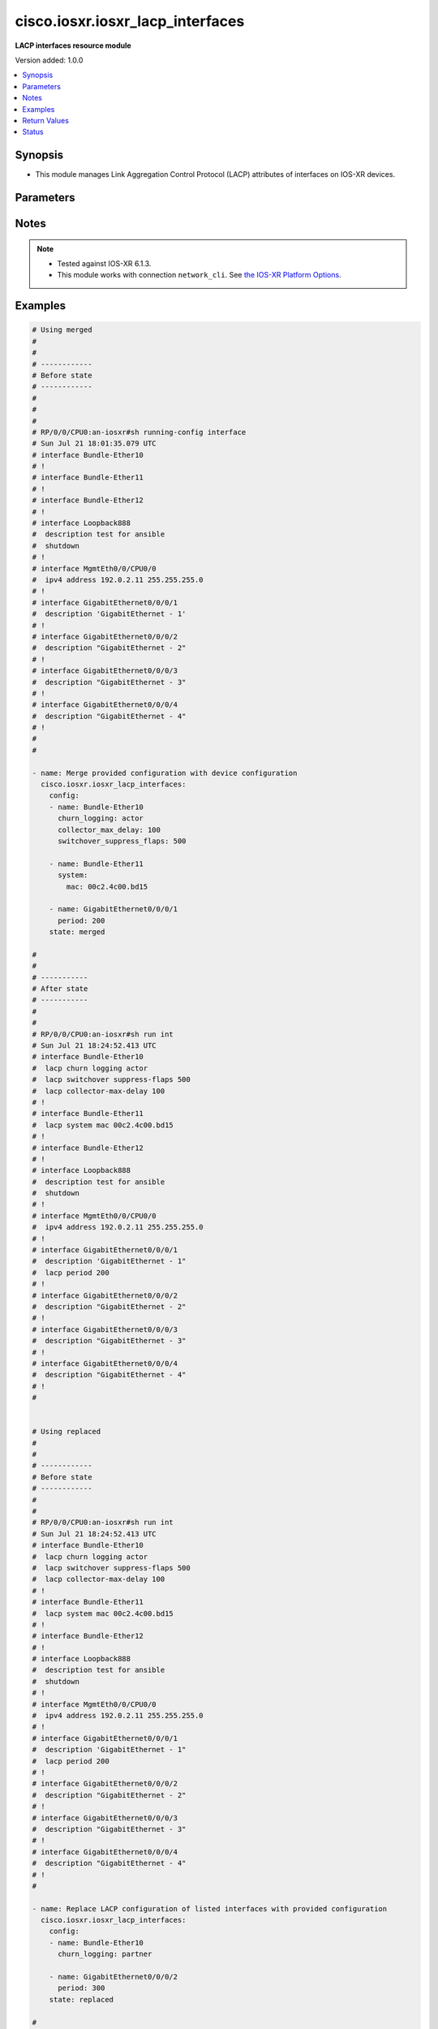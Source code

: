 .. _cisco.iosxr.iosxr_lacp_interfaces_module:


*********************************
cisco.iosxr.iosxr_lacp_interfaces
*********************************

**LACP interfaces resource module**


Version added: 1.0.0

.. contents::
   :local:
   :depth: 1


Synopsis
--------
- This module manages Link Aggregation Control Protocol (LACP) attributes of interfaces on IOS-XR devices.




Parameters
----------

.. raw:: html

    <table  border=0 cellpadding=0 class="documentation-table">
        <tr>
            <th colspan="3">Parameter</th>
            <th>Choices/<font color="blue">Defaults</font></th>
                        <th width="100%">Comments</th>
        </tr>
                    <tr>
                                                                <td colspan="3">
                    <div class="ansibleOptionAnchor" id="parameter-"></div>
                    <b>config</b>
                    <a class="ansibleOptionLink" href="#parameter-" title="Permalink to this option"></a>
                    <div style="font-size: small">
                        <span style="color: purple">list</span>
                                                                    </div>
                                    </td>
                                <td>
                                                                                                                                                            </td>
                                                                <td>
                                            <div>A dictionary of LACP interfaces options.</div>
                                                        </td>
            </tr>
                                                            <tr>
                                                    <td class="elbow-placeholder"></td>
                                                <td colspan="2">
                    <div class="ansibleOptionAnchor" id="parameter-"></div>
                    <b>churn_logging</b>
                    <a class="ansibleOptionLink" href="#parameter-" title="Permalink to this option"></a>
                    <div style="font-size: small">
                        <span style="color: purple">string</span>
                                                                    </div>
                                    </td>
                                <td>
                                                                                                                            <ul style="margin: 0; padding: 0"><b>Choices:</b>
                                                                                                                                                                <li>actor</li>
                                                                                                                                                                                                <li>partner</li>
                                                                                                                                                                                                <li>both</li>
                                                                                    </ul>
                                                                            </td>
                                                                <td>
                                            <div>Specifies the parameter for logging of LACP churn events.</div>
                                            <div>Valid only for ether-bundles.</div>
                                            <div>Mode &#x27;actor&#x27; logs actor churn events only.</div>
                                            <div>Mode &#x27;partner&#x27; logs partner churn events only.</div>
                                            <div>Mode &#x27;both&#x27; logs actor and partner churn events only.</div>
                                                        </td>
            </tr>
                                <tr>
                                                    <td class="elbow-placeholder"></td>
                                                <td colspan="2">
                    <div class="ansibleOptionAnchor" id="parameter-"></div>
                    <b>collector_max_delay</b>
                    <a class="ansibleOptionLink" href="#parameter-" title="Permalink to this option"></a>
                    <div style="font-size: small">
                        <span style="color: purple">integer</span>
                                                                    </div>
                                    </td>
                                <td>
                                                                                                                                                            </td>
                                                                <td>
                                            <div>Specifies the collector max delay to be signaled to the LACP partner.</div>
                                            <div>Valid only for ether-bundles.</div>
                                            <div>Refer to vendor documentation for valid values.</div>
                                                        </td>
            </tr>
                                <tr>
                                                    <td class="elbow-placeholder"></td>
                                                <td colspan="2">
                    <div class="ansibleOptionAnchor" id="parameter-"></div>
                    <b>name</b>
                    <a class="ansibleOptionLink" href="#parameter-" title="Permalink to this option"></a>
                    <div style="font-size: small">
                        <span style="color: purple">string</span>
                                                                    </div>
                                    </td>
                                <td>
                                                                                                                                                            </td>
                                                                <td>
                                            <div>Name/Identifier of the interface or Ether-Bundle.</div>
                                                        </td>
            </tr>
                                <tr>
                                                    <td class="elbow-placeholder"></td>
                                                <td colspan="2">
                    <div class="ansibleOptionAnchor" id="parameter-"></div>
                    <b>period</b>
                    <a class="ansibleOptionLink" href="#parameter-" title="Permalink to this option"></a>
                    <div style="font-size: small">
                        <span style="color: purple">integer</span>
                                                                    </div>
                                    </td>
                                <td>
                                                                                                                                                            </td>
                                                                <td>
                                            <div>Specifies the rate at which packets are sent or received.</div>
                                            <div>For ether-bundles, this specifies the period to be used by its member links.</div>
                                            <div>Refer to vendor documentation for valid values.</div>
                                                        </td>
            </tr>
                                <tr>
                                                    <td class="elbow-placeholder"></td>
                                                <td colspan="2">
                    <div class="ansibleOptionAnchor" id="parameter-"></div>
                    <b>switchover_suppress_flaps</b>
                    <a class="ansibleOptionLink" href="#parameter-" title="Permalink to this option"></a>
                    <div style="font-size: small">
                        <span style="color: purple">integer</span>
                                                                    </div>
                                    </td>
                                <td>
                                                                                                                                                            </td>
                                                                <td>
                                            <div>Specifies the time for which to suppress flaps during a LACP switchover.</div>
                                            <div>Valid only for ether-bundles.</div>
                                            <div>Refer to vendor documentation for valid values.</div>
                                                        </td>
            </tr>
                                <tr>
                                                    <td class="elbow-placeholder"></td>
                                                <td colspan="2">
                    <div class="ansibleOptionAnchor" id="parameter-"></div>
                    <b>system</b>
                    <a class="ansibleOptionLink" href="#parameter-" title="Permalink to this option"></a>
                    <div style="font-size: small">
                        <span style="color: purple">dictionary</span>
                                                                    </div>
                                    </td>
                                <td>
                                                                                                                                                            </td>
                                                                <td>
                                            <div>This dict object contains configurable options related to LACP system parameters for ether-bundles.</div>
                                                        </td>
            </tr>
                                                            <tr>
                                                    <td class="elbow-placeholder"></td>
                                    <td class="elbow-placeholder"></td>
                                                <td colspan="1">
                    <div class="ansibleOptionAnchor" id="parameter-"></div>
                    <b>mac</b>
                    <a class="ansibleOptionLink" href="#parameter-" title="Permalink to this option"></a>
                    <div style="font-size: small">
                        <span style="color: purple">string</span>
                                                                    </div>
                                    </td>
                                <td>
                                                                                                                                                            </td>
                                                                <td>
                                            <div>Specifies the system ID to use in LACP negotiations for the bundle, encoded as a MAC address.</div>
                                                        </td>
            </tr>
                                <tr>
                                                    <td class="elbow-placeholder"></td>
                                    <td class="elbow-placeholder"></td>
                                                <td colspan="1">
                    <div class="ansibleOptionAnchor" id="parameter-"></div>
                    <b>priority</b>
                    <a class="ansibleOptionLink" href="#parameter-" title="Permalink to this option"></a>
                    <div style="font-size: small">
                        <span style="color: purple">integer</span>
                                                                    </div>
                                    </td>
                                <td>
                                                                                                                                                            </td>
                                                                <td>
                                            <div>Specifies the system priority to use in LACP negotiations for the bundle.</div>
                                            <div>Refer to vendor documentation for valid values.</div>
                                                        </td>
            </tr>
                    
                                    
                                                <tr>
                                                                <td colspan="3">
                    <div class="ansibleOptionAnchor" id="parameter-"></div>
                    <b>running_config</b>
                    <a class="ansibleOptionLink" href="#parameter-" title="Permalink to this option"></a>
                    <div style="font-size: small">
                        <span style="color: purple">string</span>
                                                                    </div>
                                    </td>
                                <td>
                                                                                                                                                            </td>
                                                                <td>
                                            <div>This option is used only with state <em>parsed</em>.</div>
                                            <div>The value of this option should be the output received from the IOS-XR device by executing the command <b>show running-config int</b>.</div>
                                            <div>The state <em>parsed</em> reads the configuration from <code>running_config</code> option and transforms it into Ansible structured data as per the resource module&#x27;s argspec and the value is then returned in the <em>parsed</em> key within the result.</div>
                                                        </td>
            </tr>
                                <tr>
                                                                <td colspan="3">
                    <div class="ansibleOptionAnchor" id="parameter-"></div>
                    <b>state</b>
                    <a class="ansibleOptionLink" href="#parameter-" title="Permalink to this option"></a>
                    <div style="font-size: small">
                        <span style="color: purple">string</span>
                                                                    </div>
                                    </td>
                                <td>
                                                                                                                            <ul style="margin: 0; padding: 0"><b>Choices:</b>
                                                                                                                                                                <li><div style="color: blue"><b>merged</b>&nbsp;&larr;</div></li>
                                                                                                                                                                                                <li>replaced</li>
                                                                                                                                                                                                <li>overridden</li>
                                                                                                                                                                                                <li>deleted</li>
                                                                                                                                                                                                <li>parsed</li>
                                                                                                                                                                                                <li>gathered</li>
                                                                                                                                                                                                <li>rendered</li>
                                                                                    </ul>
                                                                            </td>
                                                                <td>
                                            <div>The state of the configuration after module completion.</div>
                                                        </td>
            </tr>
                        </table>
    <br/>


Notes
-----

.. note::
   - Tested against IOS-XR 6.1.3.
   - This module works with connection ``network_cli``. See `the IOS-XR Platform Options <../network/user_guide/platform_iosxr.html>`_.



Examples
--------

.. code-block:: yaml+jinja

    
    # Using merged
    #
    #
    # ------------
    # Before state
    # ------------
    #
    #
    #
    # RP/0/0/CPU0:an-iosxr#sh running-config interface
    # Sun Jul 21 18:01:35.079 UTC
    # interface Bundle-Ether10
    # !
    # interface Bundle-Ether11
    # !
    # interface Bundle-Ether12
    # !
    # interface Loopback888
    #  description test for ansible
    #  shutdown
    # !
    # interface MgmtEth0/0/CPU0/0
    #  ipv4 address 192.0.2.11 255.255.255.0
    # !
    # interface GigabitEthernet0/0/0/1
    #  description 'GigabitEthernet - 1'
    # !
    # interface GigabitEthernet0/0/0/2
    #  description "GigabitEthernet - 2"
    # !
    # interface GigabitEthernet0/0/0/3
    #  description "GigabitEthernet - 3"
    # !
    # interface GigabitEthernet0/0/0/4
    #  description "GigabitEthernet - 4"
    # !
    #
    #

    - name: Merge provided configuration with device configuration
      cisco.iosxr.iosxr_lacp_interfaces:
        config:
        - name: Bundle-Ether10
          churn_logging: actor
          collector_max_delay: 100
          switchover_suppress_flaps: 500

        - name: Bundle-Ether11
          system:
            mac: 00c2.4c00.bd15

        - name: GigabitEthernet0/0/0/1
          period: 200
        state: merged

    #
    #
    # -----------
    # After state
    # -----------
    #
    #
    # RP/0/0/CPU0:an-iosxr#sh run int
    # Sun Jul 21 18:24:52.413 UTC
    # interface Bundle-Ether10
    #  lacp churn logging actor
    #  lacp switchover suppress-flaps 500
    #  lacp collector-max-delay 100
    # !
    # interface Bundle-Ether11
    #  lacp system mac 00c2.4c00.bd15
    # !
    # interface Bundle-Ether12
    # !
    # interface Loopback888
    #  description test for ansible
    #  shutdown
    # !
    # interface MgmtEth0/0/CPU0/0
    #  ipv4 address 192.0.2.11 255.255.255.0
    # !
    # interface GigabitEthernet0/0/0/1
    #  description 'GigabitEthernet - 1"
    #  lacp period 200
    # !
    # interface GigabitEthernet0/0/0/2
    #  description "GigabitEthernet - 2"
    # !
    # interface GigabitEthernet0/0/0/3
    #  description "GigabitEthernet - 3"
    # !
    # interface GigabitEthernet0/0/0/4
    #  description "GigabitEthernet - 4"
    # !
    #


    # Using replaced
    #
    #
    # ------------
    # Before state
    # ------------
    #
    #
    # RP/0/0/CPU0:an-iosxr#sh run int
    # Sun Jul 21 18:24:52.413 UTC
    # interface Bundle-Ether10
    #  lacp churn logging actor
    #  lacp switchover suppress-flaps 500
    #  lacp collector-max-delay 100
    # !
    # interface Bundle-Ether11
    #  lacp system mac 00c2.4c00.bd15
    # !
    # interface Bundle-Ether12
    # !
    # interface Loopback888
    #  description test for ansible
    #  shutdown
    # !
    # interface MgmtEth0/0/CPU0/0
    #  ipv4 address 192.0.2.11 255.255.255.0
    # !
    # interface GigabitEthernet0/0/0/1
    #  description 'GigabitEthernet - 1"
    #  lacp period 200
    # !
    # interface GigabitEthernet0/0/0/2
    #  description "GigabitEthernet - 2"
    # !
    # interface GigabitEthernet0/0/0/3
    #  description "GigabitEthernet - 3"
    # !
    # interface GigabitEthernet0/0/0/4
    #  description "GigabitEthernet - 4"
    # !
    #

    - name: Replace LACP configuration of listed interfaces with provided configuration
      cisco.iosxr.iosxr_lacp_interfaces:
        config:
        - name: Bundle-Ether10
          churn_logging: partner

        - name: GigabitEthernet0/0/0/2
          period: 300
        state: replaced

    #
    #
    # -----------
    # After state
    # -----------
    #
    #
    # RP/0/0/CPU0:an-iosxr#sh run int
    # Sun Jul 21 18:50:21.929 UTC
    # interface Bundle-Ether10
    #  lacp churn logging partner
    # !
    # interface Bundle-Ether11
    #  lacp system mac 00c2.4c00.bd15
    # !
    # interface Bundle-Ether12
    # !
    # interface Loopback888
    #  description test for ansible
    #  shutdown
    # !
    # interface MgmtEth0/0/CPU0/0
    #  ipv4 address 192.0.2.11 255.255.255.0
    # !
    # interface GigabitEthernet0/0/0/1
    #  description 'GigabitEthernet - 1"
    #  lacp period 200
    # !
    # interface GigabitEthernet0/0/0/2
    #  description "GigabitEthernet - 2"
    #  lacp period 300
    # !
    # interface GigabitEthernet0/0/0/3
    #  description "GigabitEthernet - 3"
    # !
    # interface GigabitEthernet0/0/0/4
    #  description "GigabitEthernet - 4"
    # !
    #
    #


    # Using overridden
    #
    #
    # ------------
    # Before state
    # ------------
    #
    #
    # RP/0/0/CPU0:an-iosxr#sh run int
    # Sun Jul 21 18:24:52.413 UTC
    # interface Bundle-Ether10
    #  lacp churn logging actor
    #  lacp switchover suppress-flaps 500
    #  lacp collector-max-delay 100
    # !
    # interface Bundle-Ether11
    #  lacp system mac 00c2.4c00.bd15
    # !
    # interface Bundle-Ether12
    # !
    # interface Loopback888
    #  description test for ansible
    #  shutdown
    # !
    # interface MgmtEth0/0/CPU0/0
    #  ipv4 address 192.0.2.11 255.255.255.0
    # !
    # interface GigabitEthernet0/0/0/1
    #  description 'GigabitEthernet - 1"
    #  lacp period 200
    # !
    # interface GigabitEthernet0/0/0/2
    #  description "GigabitEthernet - 2"
    #  lacp period 200
    # !
    # interface GigabitEthernet0/0/0/3
    #  description "GigabitEthernet - 3"
    # !
    # interface GigabitEthernet0/0/0/4
    #  description "GigabitEthernet - 4"
    # !
    #
    #

    - name: Override all interface LACP configuration with provided configuration
      cisco.iosxr.iosxr_lacp_interfaces:
        config:
        - name: Bundle-Ether12
          churn_logging: both
          collector_max_delay: 100
          switchover_suppress_flaps: 500

        - name: GigabitEthernet0/0/0/1
          period: 300
        state: overridden

    #
    #
    # -----------
    # After state
    # -----------
    #
    #
    # RP/0/0/CPU0:an-iosxr(config-if)#do sh run int
    # Sun Jul 21 19:32:36.115 UTC
    # interface Bundle-Ether10
    # !
    # interface Bundle-Ether11
    # !
    # interface Bundle-Ether12
    #  lacp churn logging both
    #  lacp switchover suppress-flaps 500
    #  lacp collector-max-delay 100
    # !
    # interface Loopback888
    #  description test for ansible
    #  shutdown
    # !
    # interface MgmtEth0/0/CPU0/0
    #  ipv4 address 192.0.2.11 255.255.255.0
    # !
    # interface GigabitEthernet0/0/0/1
    #  description 'GigabitEthernet - 1"
    #  lacp period 300
    # !
    # interface GigabitEthernet0/0/0/2
    #  description "GigabitEthernet - 2"
    # !
    # interface GigabitEthernet0/0/0/3
    #  description "GigabitEthernet - 3"
    # !
    # interface GigabitEthernet0/0/0/4
    #  description "GigabitEthernet - 4"
    # !
    #


    # Using deleted
    #
    #
    # ------------
    # Before state
    # ------------
    #
    #
    # RP/0/0/CPU0:an-iosxr#sh run int
    # Sun Jul 21 18:24:52.413 UTC
    # interface Bundle-Ether10
    #  lacp churn logging actor
    #  lacp switchover suppress-flaps 500
    #  lacp collector-max-delay 100
    # !
    # interface Bundle-Ether11
    #  lacp non-revertive
    # !
    # interface Bundle-Ether12
    # !
    # interface Loopback888
    #  description test for ansible
    #  shutdown
    # !
    # interface MgmtEth0/0/CPU0/0
    #  ipv4 address 192.0.2.11 255.255.255.0
    # !
    # interface GigabitEthernet0/0/0/1
    #  description 'GigabitEthernet - 1"
    #  lacp period 200
    # !
    # interface GigabitEthernet0/0/0/2
    #  description "GigabitEthernet - 2"
    #   lacp period 300
    # !
    # interface GigabitEthernet0/0/0/3
    #  description "GigabitEthernet - 3"
    # !
    # interface GigabitEthernet0/0/0/4
    #  description "GigabitEthernet - 4"
    # !
    #

    - name: Deleted LACP configurations of provided interfaces (Note - This won't delete
        the interface itself)
      cisco.iosxr.iosxr_lacp_interfaces:
        config:
        - name: Bundle-Ether10
        - name: Bundle-Ether11
        - name: GigabitEthernet0/0/0/1
        - name: GigabitEthernet0/0/0/2
        state: deleted

    #
    #
    # -----------
    # After state
    # -----------
    #
    #
    # Using parsed:

    # parsed.cfg
    # interface Bundle-Ether10
    #  lacp churn logging actor
    #  lacp switchover suppress-flaps 500
    #  lacp collector-max-delay 100
    # !
    # interface Bundle-Ether11
    #  lacp system mac 00c2.4c00.bd15
    # !
    # interface MgmtEth0/0/CPU0/0
    #  ipv4 address 192.0.2.11 255.255.255.0
    # !
    # interface GigabitEthernet0/0/0/1
    #  lacp period 200
    # !
    #

    - name: Convert lacp interfaces config to argspec without connecting to the appliance
      cisco.iosxr.iosxr_lacp_interfaces:
        running_config: "{{ lookup('file', './parsed.cfg') }}"
        state: parsed

    # --------------
    # Output:
    # --------------

    #    parsed:
    #      - name: Bundle-Ether10
    #        churn_logging: actor
    #        collector_max_delay: 100
    #        switchover_suppress_flaps: 500
    #
    #      - name: Bundle-Ether11
    #        system:
    #          mac: 00c2.4c00.bd15
    #
    #      - name: GigabitEthernet0/0/0/1
    #        period: 200
    #
    #

    # Using gathered:

    # Native config:
    # interface Bundle-Ether10
    #  lacp churn logging actor
    #  lacp switchover suppress-flaps 500
    #  lacp collector-max-delay 100
    # !
    # interface Bundle-Ether11
    #  lacp system mac 00c2.4c00.bd15
    # !
    # interface MgmtEth0/0/CPU0/0
    #  ipv4 address 192.0.2.11 255.255.255.0
    # !
    # interface GigabitEthernet0/0/0/1
    #  lacp period 200
    # !
    #

    - name: Gather IOSXR lacp interfaces configuration
      cisco.iosxr.iosxr_lacp_interfaces:
        config:
        state: gathered

    # ----------
    # Output
    # ---------
    #    gathered:
    #      - name: Bundle-Ether10
    #        churn_logging: actor
    #        collector_max_delay: 100
    #        switchover_suppress_flaps: 500
    #
    #      - name: Bundle-Ether11
    #        system:
    #          mac: 00c2.4c00.bd15
    #
    #      - name: GigabitEthernet0/0/0/1
    #        period: 200

    # Using rendered:

    - name: Render platform specific commands from task input using rendered state
      cisco.iosxr.iosxr_lacp_interfaces:
        config:
        - name: Bundle-Ether10
          churn_logging: actor
          collector_max_delay: 100
          switchover_suppress_flaps: 500

        - name: Bundle-Ether11
          system:
            mac: 00c2.4c00.bd15

        - name: GigabitEthernet0/0/0/1
          period: 200
        state: rendered

    # -------------
    # Output
    # -------------
    # rendered: [
    #     - "interface Bundle-Ether10"
    #     - " lacp churn logging actor"
    #     - " lacp switchover suppress-flaps 500"
    #     - " lacp collector-max-delay 100"
    #     - "interface Bundle-Ether11"
    #     - " lacp system mac 00c2.4c00.bd15"
    #     - "interface MgmtEth0/0/CPU0/0"
    #     - " ipv4 address 192.0.2.11 255.255.255.0"
    #     - "interface GigabitEthernet0/0/0/1"
    #     - " lacp period 200"
    #






Return Values
-------------
Common return values are documented `here <https://docs.ansible.com/ansible/latest/reference_appendices/common_return_values.html#common-return-values>`_, the following are the fields unique to this module:

.. raw:: html

    <table border=0 cellpadding=0 class="documentation-table">
        <tr>
            <th colspan="1">Key</th>
            <th>Returned</th>
            <th width="100%">Description</th>
        </tr>
                    <tr>
                                <td colspan="1">
                    <div class="ansibleOptionAnchor" id="return-"></div>
                    <b>after</b>
                    <a class="ansibleOptionLink" href="#return-" title="Permalink to this return value"></a>
                    <div style="font-size: small">
                      <span style="color: purple">list</span>
                                          </div>
                                    </td>
                <td>when changed</td>
                <td>
                                                                        <div>The configuration as structured data after module completion.</div>
                                                                <br/>
                                            <div style="font-size: smaller"><b>Sample:</b></div>
                                                <div style="font-size: smaller; color: blue; word-wrap: break-word; word-break: break-all;">The configuration returned will always be in the same format
     of the parameters above.</div>
                                    </td>
            </tr>
                                <tr>
                                <td colspan="1">
                    <div class="ansibleOptionAnchor" id="return-"></div>
                    <b>before</b>
                    <a class="ansibleOptionLink" href="#return-" title="Permalink to this return value"></a>
                    <div style="font-size: small">
                      <span style="color: purple">list</span>
                                          </div>
                                    </td>
                <td>always</td>
                <td>
                                                                        <div>The configuration as structured data prior to module invocation.</div>
                                                                <br/>
                                            <div style="font-size: smaller"><b>Sample:</b></div>
                                                <div style="font-size: smaller; color: blue; word-wrap: break-word; word-break: break-all;">The configuration returned will always be in the same format
     of the parameters above.</div>
                                    </td>
            </tr>
                                <tr>
                                <td colspan="1">
                    <div class="ansibleOptionAnchor" id="return-"></div>
                    <b>commands</b>
                    <a class="ansibleOptionLink" href="#return-" title="Permalink to this return value"></a>
                    <div style="font-size: small">
                      <span style="color: purple">list</span>
                                          </div>
                                    </td>
                <td>always</td>
                <td>
                                                                        <div>The set of commands pushed to the remote device.</div>
                                                                <br/>
                                            <div style="font-size: smaller"><b>Sample:</b></div>
                                                <div style="font-size: smaller; color: blue; word-wrap: break-word; word-break: break-all;">[&#x27;interface Bundle-Ether10&#x27;, &#x27;lacp churn logging partner&#x27;, &#x27;lacp period 150&#x27;]</div>
                                    </td>
            </tr>
                        </table>
    <br/><br/>


Status
------


Authors
~~~~~~~

- Nilashish Chakraborty (@nilashishc)


.. hint::
    Configuration entries for each entry type have a low to high priority order. For example, a variable that is lower in the list will override a variable that is higher up.
